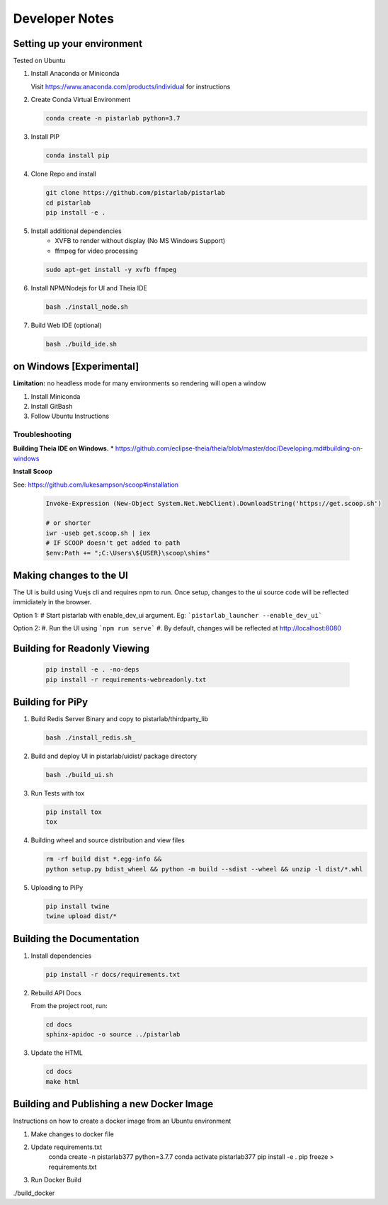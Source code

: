 Developer Notes
===============

Setting up your environment
---------------------------

Tested on Ubuntu

#. Install Anaconda or Miniconda

   Visit https://www.anaconda.com/products/individual for instructions


#. Create Conda Virtual Environment

   .. code-block:: bash

      conda create -n pistarlab python=3.7

#. Install PIP

   .. code-block:: bash

    conda install pip

#. Clone Repo and install

   .. code-block:: bash

    git clone https://github.com/pistarlab/pistarlab
    cd pistarlab
    pip install -e .

#. Install additional dependencies
    - XVFB to render without display (No MS Windows Support)
    - ffmpeg for video processing

   .. code-block:: bash

    sudo apt-get install -y xvfb ffmpeg

    
#. Install NPM/Nodejs for UI and Theia IDE

   .. code-block:: bash

    bash ./install_node.sh

#. Build Web IDE (optional)

   .. code-block:: bash

    bash ./build_ide.sh
    

on Windows [Experimental]
-------------------------

**Limitation:** no headless mode for many environments so rendering will open a window

#. Install Miniconda
#. Install GitBash
#. Follow Ubuntu Instructions

Troubleshooting
~~~~~~~~~~~~~~~~

**Building Theia IDE on Windows.**
* https://github.com/eclipse-theia/theia/blob/master/doc/Developing.md#building-on-windows

**Install Scoop**

See: https://github.com/lukesampson/scoop#installation

   .. code-block:: bash

    Invoke-Expression (New-Object System.Net.WebClient).DownloadString('https://get.scoop.sh')

    # or shorter
    iwr -useb get.scoop.sh | iex
    # IF SCOOP doesn't get added to path
    $env:Path += ";C:\Users\${USER}\scoop\shims"


Making changes to the UI
------------------------

The UI is build using Vuejs cli and requires npm to run.  Once setup, changes to the ui source code will be reflected immidiately in the browser.

Option 1:
# Start pistarlab with enable_dev_ui argument. Eg: ```pistarlab_launcher --enable_dev_ui```

Option 2:
#. Run the UI using ```npm run serve```
#. By default, changes will be reflected at http://localhost:8080


Building for Readonly Viewing
-----------------------------

   .. code-block:: bash

    pip install -e . -no-deps
    pip install -r requirements-webreadonly.txt

Building for PiPy
-----------------

#. Build Redis Server Binary and copy to pistarlab/thirdparty_lib

   .. code-block:: bash

    bash ./install_redis.sh_

#. Build and deploy UI in pistarlab/uidist/ package directory

   .. code-block:: bash

    bash ./build_ui.sh

#. Run Tests with tox

   .. code-block:: bash

    pip install tox
    tox

#. Building wheel and source distribution and view files

   .. code-block:: bash

    rm -rf build dist *.egg-info && 
    python setup.py bdist_wheel && python -m build --sdist --wheel && unzip -l dist/*.whl

#. Uploading to PiPy

   .. code-block:: bash

    pip install twine
    twine upload dist/*

Building the Documentation
--------------------------

#. Install dependencies


   .. code-block:: bash

    pip install -r docs/requirements.txt

#. Rebuild API Docs

   From the project root, run:

   .. code-block:: bash

    cd docs
    sphinx-apidoc -o source ../pistarlab

#. Update the HTML

   .. code-block:: bash

    cd docs
    make html

Building and Publishing a new Docker Image
------------------------------------------

Instructions on how to create a docker image from an Ubuntu environment

#. Make changes to docker file

#. Update requirements.txt
    .. code-block:: bash

    conda create -n pistarlab377 python=3.7.7
    conda activate pistarlab377
    pip install -e .
    pip freeze > requirements.txt

#. Run Docker Build

./build_docker
